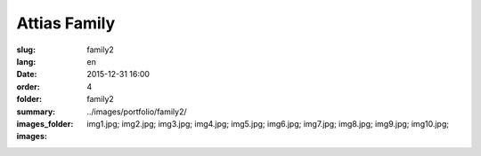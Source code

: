 Attias Family
#############

:slug: family2
:lang: en
:date: 2015-12-31 16:00
:order: 4
:folder: family2
:summary:
:images_folder: ../images/portfolio/family2/
:images: img1.jpg;
         img2.jpg;
         img3.jpg;
         img4.jpg;
         img5.jpg;
         img6.jpg;
         img7.jpg;
         img8.jpg;
         img9.jpg;
         img10.jpg;

